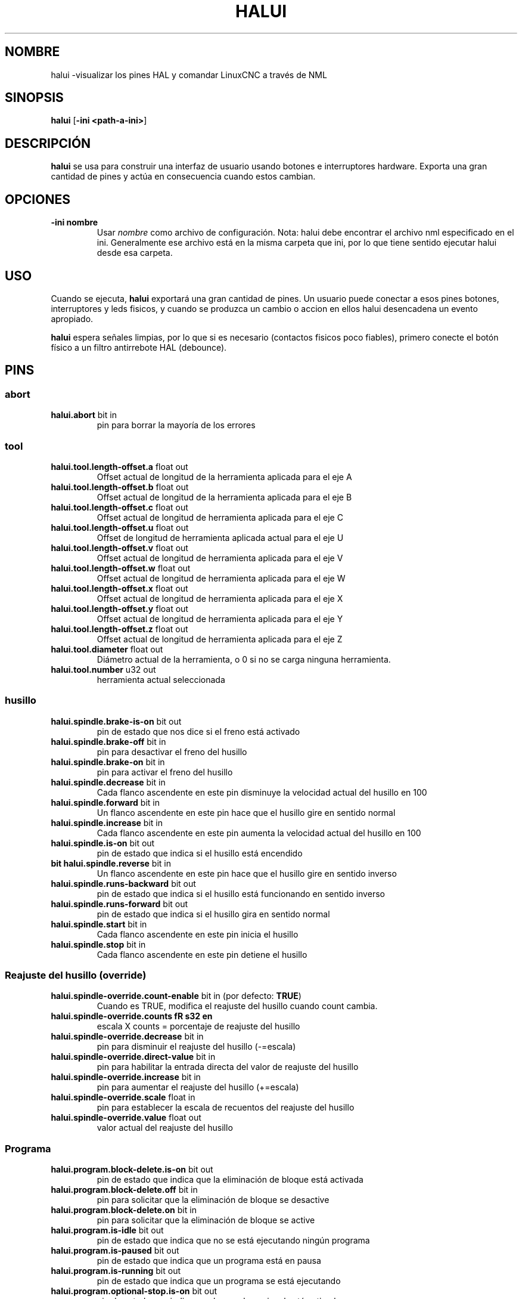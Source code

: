 .\" Copyright (c) 2006 Alex Joni
.\"                (alex_joni AT users DOT sourceforge DOT net)
.\"
.\" This is free documentation; you can redistribute it and/or
.\" modify it under the terms of the GNU General Public License as
.\" published by the Free Software Foundation; either version 2 of
.\" the License, or (at your option) any later version.
.\"
.\" The GNU General Public License's references to "object code"
.\" and "executables" are to be interpreted as the output of any
.\" document formatting or typesetting system, including
.\" intermediate and printed output.
.\"
.\" This manual is distributed in the hope that it will be useful,
.\" but WITHOUT ANY WARRANTY; without even the implied warranty of
.\" MERCHANTABILITY or FITNESS FOR A PARTICULAR PURPOSE.  See the
.\" GNU General Public License for more details.
.\"
.\" You should have received a copy of the GNU General Public
.\" License along with this manual; if not, write to the Free
.\" Software Foundation, Inc., 51 Franklin Street, Fifth Floor, Boston, MA 02110-1301,
.\" USA.
.\"
.\"
.\"
.TH HALUI "1" "2006-07-22" "Documentación de LinuxCNC" "Interfaz de usuario HAL"
.SH NOMBRE
halui \-visualizar los pines HAL y comandar LinuxCNC a través de NML
.SH SINOPSIS
.B halui
[\fB\-ini <path-a-ini>\fR]
.SH DESCRIPCIÓN
\fBhalui\fR se usa para construir una interfaz de usuario usando botones e interruptores hardware. Exporta una gran cantidad de pines y actúa en consecuencia cuando estos cambian.
.SH OPCIONES
.TP
\fB\-ini nombre\fR
Usar \fInombre\fR como archivo de configuración. Nota: halui debe encontrar el
archivo nml especificado en el ini. Generalmente ese archivo está en la misma
carpeta que ini, por lo que tiene sentido ejecutar halui desde esa carpeta.
.SH USO
Cuando se ejecuta, \fBhalui\fR exportará una gran cantidad de pines. Un usuario puede conectar a esos pines botones, interruptores y leds fisicos, y cuando se produzca un cambio o accion en ellos halui desencadena un evento apropiado.

\fBhalui\fR espera señales limpias, por lo que si es necesario (contactos fisicos poco fiables), primero conecte el botón físico a un filtro antirrebote HAL (debounce).

.SH PINS

.SS abort
.TP
.B halui.abort \fR bit in \fR
pin para borrar la mayoría de los errores

.SS tool
.TP
.B halui.tool.length\-offset.a\fR float out\fR
Offset actual de longitud de la herramienta aplicada para el eje A
.TP
.B halui.tool.length\-offset.b\fR float out\fR
Offset actual de longitud de la herramienta aplicada para el eje B
.TP
.B halui.tool.length\-offset.c\fR float out\fR
Offset actual de longitud de herramienta aplicada para el eje C
.TP
.B halui.tool.length\-offset.u\fR float out\fR
Offset de longitud de herramienta aplicada actual para el eje U
.TP
.B halui.tool.length\-offset.v\fR float out\fR
Offset actual de longitud de herramienta aplicada para el eje V
.TP
.B halui.tool.length\-offset.w\fR float out\fR
Offset actual de longitud de herramienta aplicada para el eje W
.TP
.B halui.tool.length\-offset.x\fR float out\fR
Offset actual de longitud de herramienta aplicada para el eje X
.TP
.B halui.tool.length\-offset.y\fR float out\fR
Offset actual de longitud de herramienta aplicada para el eje Y
.TP
.B halui.tool.length\-offset.z\fR float out\fR
Offset actual de longitud de herramienta aplicada para el eje Z
.TP
.B halui.tool.diameter\fR float out\fR
Diámetro actual de la herramienta, o 0 si no se carga ninguna herramienta.
.TP
.B halui.tool.number \fR u32 out \fR
herramienta actual seleccionada

.SS husillo
.TP
.B halui.spindle.brake\-is\-on\fR bit out \fR
pin de estado que nos dice si el freno está activado
.TP
.B halui.spindle.brake\-off\fR bit in \fR
pin para desactivar el freno del husillo
.TP
.B halui.spindle.brake\-on\fR bit in \fR
pin para activar el freno del husillo
.TP
.B halui.spindle.decrease\fR bit in \fR
Cada flanco ascendente en este pin disminuye la velocidad actual del husillo en 100
.TP
.B halui.spindle.forward\fR bit in \fR
Un flanco ascendente en este pin hace que el husillo gire en sentido normal
.TP
.B halui.spindle.increase\fR bit in \fR
Cada flanco ascendente en este pin aumenta la velocidad actual del husillo en 100
.TP
.B halui.spindle.is\-on\fR bit out \fR
pin de estado que indica si el husillo está encendido
.TP
.B bit halui.spindle.reverse \fR bit in \fR
Un flanco ascendente en este pin hace que el husillo gire en sentido inverso
.TP
.B halui.spindle.runs\-backward\fR bit out \fR
pin de estado que indica si el husillo está funcionando en sentido inverso
.TP
.B halui.spindle.runs\-forward\fR bit out \fR
pin de estado que indica si el husillo gira en sentido normal
.TP
.B halui.spindle.start\fR bit in \fR
Cada flanco ascendente en este pin inicia el husillo
.TP
.B halui.spindle.stop\fR bit in \fR
Cada flanco ascendente en este pin detiene el husillo

.SS Reajuste del husillo (override)
.TP
.B halui.spindle\-override.count\-enable\fR bit in \fR (por defecto: \fBTRUE\fR)
Cuando es TRUE, modifica el reajuste del husillo cuando count cambia.
.TP
.B halui.spindle\-override.counts\ fR s32 en \fR
escala X counts = porcentaje de reajuste del husillo
.TP
.B halui.spindle\-override.decrease\fR bit in \fR
pin para disminuir el reajuste del husillo (\-=escala)
.TP
.B halui.spindle\-override.direct\-value\fR bit in \fR
pin para habilitar la entrada directa del valor de reajuste del husillo
.TP
.B halui.spindle\-override.increase\fR bit in \fR
pin para aumentar el reajuste del husillo (+=escala)
.TP
.B halui.spindle\-override.scale\fR float in \fR
pin para establecer la escala de recuentos del reajuste del husillo
.TP
.B halui.spindle\-override.value\fR float out \fR
valor actual del reajuste del husillo

.SS Programa
.TP
.B halui.program.block\-delete.is\-on\fR bit out \fR
pin de estado que indica que la eliminación de bloque está activada
.TP
.B halui.program.block\-delete.off\fR bit in \fR
pin para solicitar que la eliminación de bloque se desactive
.TP
.B halui.program.block\-delete.on\fR bit in \fR
pin para solicitar que la eliminación de bloque se active
.TP
.B halui.program.is\-idle\fR bit out \fR
pin de estado que indica que no se está ejecutando ningún programa
.TP
.B halui.program.is\-paused\fR bit out \fR
pin de estado que indica que un programa está en pausa
.TP
.B halui.program.is\-running\fR bit out \fR
pin de estado que indica que un programa se está ejecutando
.TP
.B halui.program.optional\-stop.is\-on\fR bit out \fR
pin de estado que indica que la parada opcional está activada
.TP
.B halui.program.optional\-stop.off\fR bit in \fR
pin para solicita que la parada opcional esté desactivada
.TP
.B halui.program.optional\-stop.on\fR bit in\fR
pin para solicita que la parada opcional esté activada
.TP
.B halui.program.pause\fR bit in \fR
pin para pausar un programa
.TP
.B halui.program.resume\fR bit in \fR
pin para reanudar un programa
.TP
.B halui.program.run\fR bit in \fR
pin para ejecutar un programa
.TP
.B halui.program.step\fR bit in \fR
pin para ejecutar un paso de programa
.TP
.B bit halui.program.stop \fR bit in \fR
pin para detener un programa
(nota: este pin hace lo mismo que halui.abort)

.SS Modo
.TP
.B halui.mode.auto\fR bit in \fR
pin para solicitar el modo automático
.TP
.B halui.mode.is\-auto\fR bit out \fR
pin para activar el modo automático
.TP
.B halui.mode.is\-joint\fR bit out \fR
pin mostrando que modo joj articulacion a articulacion está activo
.TP
.B halui.mode.is\-manual\fR bit out \fR
pin para modo manual activado
.TP
.B halui.mode.is\-mdi\fR bit out \fR
pin para modo mdi activado
.TP
.B halui.mode.is\-teleop\fR bit out \fR
pin que muestra si el modo jog coordinado está activado
.TP
.B halui.mode.joint\fR bit in \fR
pin para solicitar modo jog articulación por articulación
.TP
.B halui.mode.manual \fR bit in \fR
pin para solicitar modo manual
.TP
.B bit halui.mode.mdi\fR bit in \fR
pin para solicitar modo mdi
.TP
.B halui.mode.teleop\fR bit in \fR
pin para solicitar modo jog coordinado

.SS mdi \fR opcional)
.TP
.B halui.mdi\-command\-XX\fR bit in
\fBhalui\fR busca variables ini llamadas [HALUI]MDI_COMMAND, y
exporta un pin por cada comando que encuentra. Cuando el pin se hace TRUE,
\fBhalui\fR ejecuta el comando MDI especificado. XX es un número de dos dígitos
comenzando en 00. Si no hay variables [HALUI]MDI_COMMAND en el archivo ini, ningún pin halui.mdi\-command\-XX será exportado por halui.

.SS niebla
.TP
.B halui.mist.is\-on\fR bit out \fR
pin para arrancar niebla
.TP
.B halui.mist.off\fR bit in \fR
pin para detener niebla
.TP
.B halui.mist.on\fR bit in \fR
pin para iniciar niebla

.SS max\-velocity
.TP
.B halui.max\-velocity.count\-enable\fR bit in \fR (predeterminado: \fBTRUE\fR)
Cuando es TRUE, se modifica la velocidad máxima cuando cambia halui.max\-velocity.counts.
.TP
.B halui.max\-velocity.counts\ fR s32 in \fR
Cuando .count\-enable es TRUE, halui cambia la velocidad máxima en respuesta
a los cambios en este pin. Por lo general, está conectado a un codificador MPG en un panel de operador o colgante jog. Cuando .count\-enable es Falso, halui
ignora este pin.
.TP
.B halui.max\-velocity.direct\-value\fR bit in \fR
Cuando este pin es TRUE, halui ordena la velocidad máxima directamente a
(.counts * .scale). Cuando este pin es False, halui ordena la máxima
velocidad de forma relativa: cambia la velocidad máxima en una cantidad igual a (cambio en .counts * .scale).
.TP
.B halui.max\-velocity.increase\fR bit in \fR
Un flanco positivo (una transición False a True) en este pin aumenta la
velocidad máxima por el valor del pin de escala. (Tenga en cuenta que halui siempre responde a este pin, independientemente del pin .count\-enable).
.TP
.B halui.max\-velocity.decrease\fR bit in \fR
Un flanco positivo (una transición False a True) en este pin disminuye la
velocidad máxima por el valor del pin de escala. (Tenga en cuenta que halui siempre responde a este pin, independientemente del pin .count\-enable).
.TP
.B halui.max\-velocity.scale \fR float in \fR
Este pin controla la escala de cambios a la velocidad máxima. Cada unidad
cambio en .count, y cada flanco positiva en .increase y .decrease,
cambia la velocidad máxima por .scale. Las unidades del pin .scale son
machine\-units por segundo.
.TP
.B halui.max\-velocity.value \fR float out\fR
Valor actual para la velocidad máxima, en unidades\-maquina por segundo.

.SS máquina
.TP
.B halui.machine.units\-per\-mm \fR float out\fR
pin para unidades de máquina\-por\-mm (inch: 1/25.4, mm: 1)
de acuerdo con la configuración inifile: [TRAJ]LINEAR_UNITS
.TP
.B halui.machine.is\-on\ fR bit out \ fR
pin para máquina encendida/apagada
.TP
.B halui.machine.off\fR bit in \fR
pin para configurar la máquina Off
.TP
.B halui.machine.on\fR bit in \fR
pin para configurar la máquina On

.SS lubricante
.TP
.B halui.lube.is\-on\fR bit out \fR
pin lubricante encendido
.TP
.B halui.lube.off\fR bit in \fR
pin para detener el lubricante
.TP
.B halui.lube.on\fR bit in \fR
pin para encender lubricación

.SS articulacion \fR(\fBN\fR = número articulacion (0 ... num_joints\-1))
.TP
.B halui.joint.N.select\fR bit in \fR
pin para seleccionar la articulacion N
.TP
.B halui.joint.N.is\-selected\fR bit out \fR
pin de estado; articulación N seleccionada
.TP
.B halui.joint.N.has\-fault\fR bit out \fR
pin de estado que indica que la articulación N tiene una falla
.TP
.B halui.joint.N.home\fR bit in \fR
pin para home de la articulacion N
.TP
.B halui.joint.N.is\-homed\ fR bit out \fR
pin de estado que indica que la articulación N tiene home
.TP
.B halui.joint.N.on\-hard\-max\-limit\fR bit out \fR
pin de estado que indica que la articulacion N está en el límite hardware positivo
.TP
.B halui.joint.N.on\-hard\-min\-limit\fR bit out \fR
pin de estado que indica que la articulacion N está en el límite hardware negativo
.TP
.B halui.joint.N.on\-soft\-max\-limit\fR bit out \fR
pin de estado que indica que la articulación N está en el límite software positivo
.TP
.B halui.joint.N.on\-soft\-min\-limit\fR bit out \fR
pin de estado que indica que la articulacion N está en el límite software negativo
.TP
.B halui.joint.N.override\-limits\fR bit out \fR
pin de estado que indica que los límites en articulacion N se reajustan temporalmente
.TP
.B halui.joint.N.unhome\fR bit in \fR
pin para quitar home a la articulación N
.TP
.B halui.joint.selected \fR u32 out \fR
número de articulación seleccionado (0 ... num_joints\-1)
.TP
.B halui.joint.selected.has\-fault\fR bit out \fR
pin de estado; la articulacion seleccionada tiene un fallo
.TP
.B halui.joint.selected.home \fR bit in \fR
pin para homing de la articulación seleccionada
.TP
.B halui.joint.selected.is\-homed\fR bit out \fR
pin de estado que indica que la articulación seleccionada tiene home
.TP
.B halui.joint.selected.on\-hard\-max\-limit\fR bit out \fR
pin de estado que indica que la articulacion seleccionada está en el límite hardware positivo
.TP
.B halui.joint.selected.on\-hard\-min\-limit\fR bit out \fR
pin de estado que indica que la articulacion seleccionada está en el límite hardware negativo
.TP
.B halui.joint.selected.on\-soft\-max\-limit\fR bit out \fR
pin de estado que indica que la articulacion seleccionada se encuentra en límite de software positivo
.TP
.B halui.joint.selected.on\-soft\-min\-limit\fR bit out \fR
pin de estado que indica que la articulacion seleccionada se encuentra en límite de software negativo
.TP
.B halui.joint.selected.override\-limits\fR bit out \fR
pin de estado que indica que los límites de la articulación seleccionada se reajustan temporalmente
.TP
.B halui.joint.selected.unhome\fR bit in \fR
pin para quitar home a la articulación seleccionada

.SS jogging de articulacion \fR(\fBN\fR = número (0 ... num_joints\-1))
.B halui.joint.jog\-deadband \fR float in \fR
pin para ajustar la banda muerta analógica (las entradas analógicas de jog que sean más pequeñas/lentas que
esto (en valor absoluto) se ignoran)
.TP
.B halui.joint.jog\-speed \fR float in \fR
pin para configurar la velocidad de jogging.
.TP
.B halui.joint.N.analog \fR float in \fR
pin para activar la articulación N usando un valor float (por ejemplo, joystick). El valor, típicamente
se establece entre 0.0 y \(+-1.0, se usa como un multiplicador de velocidad de jog.
.TP
.B halui.joint.N.increment \fR float in \fR
pin para configurar el incremento jog para la articulacion N cuando se usa increment\-plus/minus
.TP
.B halui.joint.N.increment\-minus \fR bit in \fR
un flanco ascendente hará jog en la articulacion N en la dirección negativa en la cantidad incremento
.TP
.B halui.joint.N.increment\-plus\fR bit in \fR
un flanco ascendente hará jog en la articulacion N en la dirección positiva en la cantidad incremento
.TP
.B halui.joint.N.minus\fR bit in \fR
pin para activar la articulación N en dirección negativa a la velocidad halui.joint.jog\-speed 
.TP
.B halui.joint.N.plus\fR bit in \fR
pin para activar la articulación N en dirección positiva a la velocidad halui.joint.jog\-speed 
.TP
.B halui.joint.selected.increment \fR float in \fR
pin para configurar el incremento de jog para la articulacion seleccionada cuando se usa increment\-plus / minus
.TP
.B halui.joint.selected.increment\-minus\fR bit in \fR
un flanco ascendente hará que la articulación seleccionada se mueva en la dirección negativa en la cantidad incremento
.TP
.B halui.joint.selected.increment\-plus\fR bit in \fR
un flanco ascendente hará que la articulación seleccionada se mueva en la dirección positiva en la cantidad incremento
.TP
.B halui.joint.selected.minus\fR bit in \fR
pin para jog la articulación seleccionada en dirección negativa a la velocidad halui.joint.jog\-speed 
.TP
.B halui.joint.selected.plus \fR bit in \fR
pin para jog la articulacion seleccionada en dirección positiva a la velocidad halui.joint.jog\-speed 

.SS axis  \fB(\fBL\fR = axis index (0:x 1:y 2:z 3:a 4:b 5:c 6:u 7:v 8:w))
.TP
.B halui.axis.L.select\fR bit in \fR
pin para seleccionar eje por su índice
.TP
.B halui.axis.L.is\-selected\fR bit out \fR
pin de estado; el eje L está seleccionado
.TP
.B halui.axis.L.pos\-commandded \fR float out \fR
Posición ordenada del eje en coordenadas máquina
.TP
.B halui.axis.L.pos\-feedback \fR float out \fR
Posición del eje realimentada en coordenadas máquina
.TP
.B halui.axis.L.pos\-relative \fR float out \fR
Posición ordenada del eje en coordenadas relativas

.SS jogging de ejes \fR(\fBL\fR = axis index (0:x 1:y 2:z 3:a 4:b 5:c 6:u 7:v 8:w)
.TP
.B halui.axis.jog\-deadband \fR float in \fR
pin para ajustar la banda muerta analógica (las entradas analógicas de jog son más pequeñas/lentas que esto (en valor absoluto) se ignoran)
.TP
.B halui.axis.jog\-speed \fR float in \fR
pin para configurar la velocidad de avance jog más/menos.
.TP
.B halui.axis.L.analog \fR float in \fR
pin para activar el eje L usando un valor float (por ejemplo, joystick). El valor, típicamente se establece entre 0.0 y \+-1.0, se usa como un multiplicador de velocidad de jog.
.TP
.B halui.axis.L.increment \fR float in \fR
pin para configurar el incremento de jog para el eje L cuando se usa increment\-plus/minus
.TP
.B halui.axis.L.increment\-minus \fR bit in \fR
un flanco ascendente hará que el eje L se mueva en la dirección negativa en la cantidad incremento
.TP
.B halui.axis.L.increment\-plus \fR bit in \fR
un flanco ascendente hará que el eje L se mueva en la dirección positiva en la cantidad  incremento
.TP
.B halui.axis.L.minus \fR bit in \fR
pin para jog el eje L en dirección negativa a la velocidad halui.axis.jog\-speed 
.TP
.B bit halui.axis.L.plus \fR bit in \fR
pin para jog el eje L en dirección positiva a la velocidad halui.axis.jog\-speed
.TP
.B halui.axis.selected \fR u32 out \fR
eje seleccionado (por índice: 0:x 1:y 2:z 3:a 4:b 5:cr 6:u 7:v 8:w)
.TP
.B halui.axis.selected.increment \fR flotante en \fR
pin para configurar el incremento de jog para el eje seleccionado al usar increment\-plus/minus
.TP
.B bit halui.axis.selected.increment\-minus \fR bit in \fR
un flanco ascendente hará que el eje seleccionado se mueva en la dirección negativa en la cantidad incremento
.TP
.B halui.axis.selected.increment\-plus\fR bit in \fR
un flanco ascendente hará que el eje seleccionado avance en la dirección positiva en la cantidad incremento
.TP
.B bit halui.axis.selected.minus \fR bit in \fR
pin para jog el eje seleccionado en dirección negativa a la velocidad halui.axis.jog\-speed
.TP
.B halui.axis.selected.plus \fR bit in \fR
pin para jog el eje seleccionado en dirección positiva a la velocidad halui.axis.jog\-speed

.SS inundación
.TP
.B halui.flood.is\-on\ fR bit out \ fR
pin para inundación activa
.TP
.B halui.flood.off\fR bit in \fR
pin para detener inundación
.TP
.B halui.flood.on\fR bit in \fR
pin para iniciar inundación

.SS reajuste de alimentacion
.TP
.B halui.feed\-override.count\-enable \fR bit in \fR (predeterminado:\fBTRUE\fR)
Cuando es TRUE, modifica el reajuste de la alimentación cuando se cuenten los cambios.
.TP
.B halui.feed\-override.counts \fR s32 en \fR
count escala X = porcentaje de reajuste de alimentación
.TP
.B halui.feed\-override.decrease\fR bit in \fR
pin para disminuir el reajuste de alimentación (\-= escala)
.TP
.B halui.feed\-override.direct\-value\fR bit in \fR
pin para habilitar la entrada directa de valor de de reajuste de alimentación
.TP
.B halui.feed\-override.increase\fR bit in \fR
pin para aumentar el reajuste de alimentación (+ = escala)
.TP
.B halui.feed\-override.scale \fR float in \fR
pin para establecer la escala al cambiar el reajuste de alimentación
.TP
.B halui.feed\-override.value \fR float out\fR
valor de reajuste de alimentación actual

.SS reajuste rápidos
.TP
.B halui.rapid\-override.count\-enable\fR bit in \fR (predeterminado:\fBTRUE\fR)
Cuando sea TRUE, modifica reajuste de rápidos cuando cuente los cambios.
.TP
.B halui.rapid\-override.counts \fR s32 en \ fR
cuenta X scale = porcentaje reajuste de rápidos
.TP
.B halui.rapid\-override.decrease \fR bit in \fR
pin para disminuir el reajuste de rápidos (\-= escala)
.TP
.B halui.rapid\-override.direct\-value \fR bit in \fR
pin para habilitar el valor directo de entrada en reajuste de rápidos
.TP
.B halui.rapid\-override.increase \fR bit in\fR
pin para aumentar reajuste de rápidos (+ = escala)
.TP
.B halui.rapid\-override.scale \ fR flotante en \ fR
pin para configurar la escala al cambiar reajuste de rápidos
.TP
.B halui.rapid\-override.value \fR float out\fR
valor actual del reajuste de rápidos

.SS Estop
.TP
.B halui.estop.activate \fR bit in \fR
pin para configurar Estop (interno de LinuxCNC)
.TP
.B halui.estop.is\-activado \fR bit out \fR
pin para mostrar el estado Estop (interno de LinuxCNC) On/Off
.TP
.B halui.estop.reset \fR bit in \fR
pin para resetear Estop (LinuxCNC interno) Off


.SS home
.TP
.B halui.home\-all\fR bit in \fR
pin para solicitar home-todo
(solo disponible cuando se especifica una secuencia de inicio válida)

.SH "VEA TAMBIÉN"

.SH HISTORIA

.SH BUGS
ninguno conocido en este momento.
.SH AUTOR
Escrito por Alex Joni, como parte del proyecto LinuxCNC. Actualizado por John
Thornton
.SH REPORTANDO ERRORES
Informar errores a  alex_joni AT users DOT sourceforge DOT net
.SH COPYRIGHT
Copyright \ (co 2006 Alex Joni.
.br
Este es un software libre; ver la fuente para condiciones de copia. No hay
garantía; ni siquiera para COMERCIABILIDAD o IDONEIDAD PARA UN PROPÓSITO PARTICULAR.


